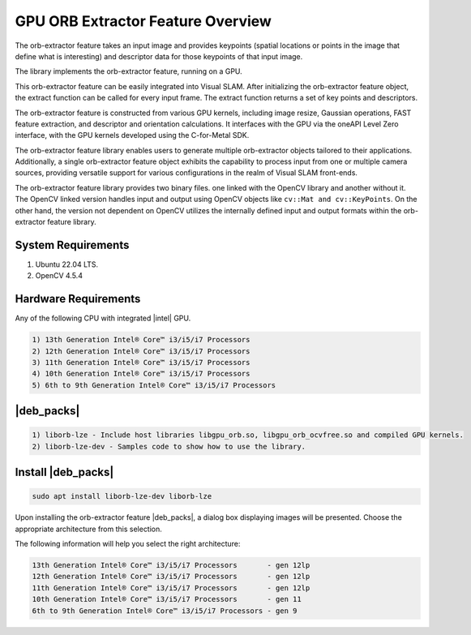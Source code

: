 .. _orb-extractor-packge:

GPU ORB Extractor Feature Overview
====================================

The orb-extractor feature takes an input image and provides keypoints (spatial locations or points in the image that define what is interesting) 
and descriptor data for those keypoints of that input image.

The library implements the orb-extractor feature, running on a GPU.

This orb-extractor feature can be easily integrated into Visual SLAM. After initializing the orb-extractor feature object, 
the extract function can be called for every input frame. The extract function returns a set of key points and descriptors.

The orb-extractor feature is constructed from various GPU kernels, including image resize, Gaussian operations, FAST feature extraction,
and descriptor and orientation calculations. 
It interfaces with the GPU via the oneAPI Level Zero interface, with the GPU kernels developed using the C-for-Metal SDK.

The orb-extractor feature library enables users to generate multiple orb-extractor objects tailored to their applications. 
Additionally, a single orb-extractor feature object exhibits the capability to process input from one or multiple camera sources, 
providing versatile support for various configurations in the realm of Visual SLAM front-ends.

The orb-extractor feature library provides two binary files. one linked with the OpenCV library and another without it. 
The OpenCV linked version handles input and output using OpenCV objects like ``cv::Mat and cv::KeyPoints``. 
On the other hand, the version not dependent on OpenCV utilizes the internally defined input and output formats within the orb-extractor feature library.

System Requirements
-----------------------------------------------------------------------------
1) Ubuntu 22.04 LTS. 
2) OpenCV 4.5.4

Hardware Requirements
-----------------------------------------------------------------------------
Any of the following CPU with integrated |intel| GPU.

.. code-block::
  
   1) 13th Generation Intel® Core™ i3/i5/i7 Processors          
   2) 12th Generation Intel® Core™ i3/i5/i7 Processors          
   3) 11th Generation Intel® Core™ i3/i5/i7 Processors       
   4) 10th Generation Intel® Core™ i3/i5/i7 Processors       
   5) 6th to 9th Generation Intel® Core™ i3/i5/i7 Processors 

|deb_packs|
-----------------------------------------------------------------------------

.. code-block::

  1) liborb-lze - Include host libraries libgpu_orb.so, libgpu_orb_ocvfree.so and compiled GPU kernels.
  2) liborb-lze-dev - Samples code to show how to use the library.

Install |deb_packs| 
-----------------------------------------------------------------------------

.. code-block::

   sudo apt install liborb-lze-dev liborb-lze 

Upon installing the orb-extractor feature |deb_packs|, a dialog box displaying images will be presented. 
Choose the appropriate architecture from this selection.

.. image:: ../../../../images//orb_slect_arch.jpg 

The following information will help you select the right architecture:

.. code-block::
   
   13th Generation Intel® Core™ i3/i5/i7 Processors       - gen 12lp  
   12th Generation Intel® Core™ i3/i5/i7 Processors       - gen 12lp   
   11th Generation Intel® Core™ i3/i5/i7 Processors       - gen 12lp
   10th Generation Intel® Core™ i3/i5/i7 Processors       - gen 11
   6th to 9th Generation Intel® Core™ i3/i5/i7 Processors - gen 9
